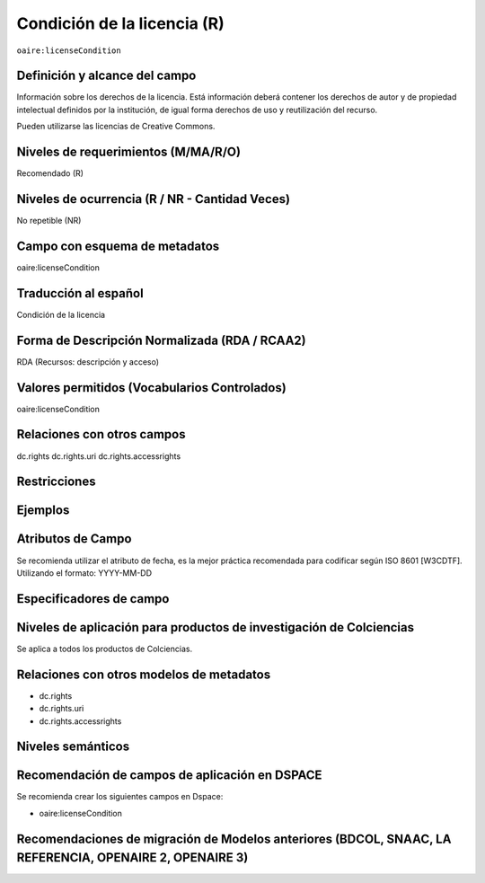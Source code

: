 .. _aire:licenseCondition:

Condición de la licencia (R)
============================

``oaire:licenseCondition``

Definición y alcance del campo
------------------------------
Información sobre los derechos de la licencia. Está información deberá contener los derechos de autor y de propiedad intelectual definidos por la institución, de igual forma derechos de uso y reutilización del recurso. 

Pueden utilizarse las licencias de Creative Commons. 

Niveles de requerimientos (M/MA/R/O)
------------------------------------
Recomendado (R)

Niveles de ocurrencia (R / NR -  Cantidad Veces)
------------------------------------------------
No repetible (NR)

Campo con esquema de metadatos
------------------------------
oaire:licenseCondition

Traducción al español
---------------------
Condición de la licencia

Forma de Descripción Normalizada (RDA / RCAA2)
----------------------------------------------
RDA (Recursos: descripción y acceso)

Valores permitidos (Vocabularios Controlados)
---------------------------------------------
oaire:licenseCondition

Relaciones con otros campos
---------------------------

dc.rights
dc.rights.uri
dc.rights.accessrights

Restricciones
-------------


Ejemplos
--------

.. code-block:: xml
   :linenos:

   <oaire:licenseCondition startDate="2019-02-01" uri="http://creativecommons.org/licenses/by-nc/4.0/">Creative Commons Attribution-NonCommercial</oaire:licenseCondition>

Atributos de Campo
------------------
Se recomienda utilizar el atributo de fecha, es la mejor práctica recomendada para codificar según  ISO 8601 [W3CDTF]. Utilizando el formato:
YYYY-MM-DD

Especificadores de campo
------------------------

Niveles de aplicación para productos de investigación de Colciencias
--------------------------------------------------------------------
Se aplica a todos los productos de Colciencias. 

Relaciones con otros modelos de metadatos
-----------------------------------------

- dc.rights
- dc.rights.uri
- dc.rights.accessrights

Niveles semánticos
------------------

Recomendación de campos de aplicación en DSPACE
-----------------------------------------------

Se recomienda crear los siguientes campos en Dspace:

- oaire:licenseCondition

Recomendaciones de migración de Modelos anteriores (BDCOL, SNAAC, LA REFERENCIA, OPENAIRE 2, OPENAIRE 3)
--------------------------------------------------------------------------------------------------------
